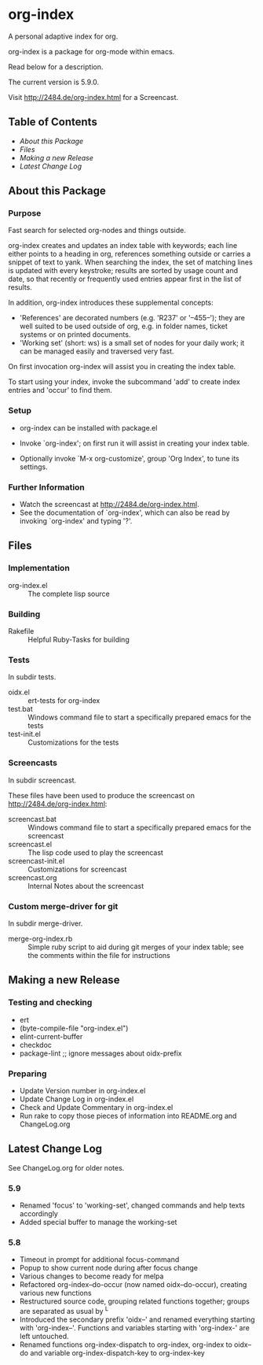 * org-index

  A personal adaptive index for org.
  
  org-index is a package for org-mode within emacs.

  Read below for a description.

  The current version is 5.9.0.

  Visit http://2484.de/org-index.html for a Screencast.

** Table of Contents

   - [[About this Package]]
   - [[Files]]
   - [[Making a new Release]]
   - [[Latest Change Log]]

** About this Package

*** Purpose

    Fast search for selected org-nodes and things outside.
    
    org-index creates and updates an index table with keywords; each line
    either points to a heading in org, references something outside or
    carries a snippet of text to yank.  When searching the index, the set
    of matching lines is updated with every keystroke; results are sorted
    by usage count and date, so that recently or frequently used entries
    appear first in the list of results.
    
    In addition, org-index introduces these supplemental concepts:
    
    - 'References' are decorated numbers (e.g. 'R237' or '--455--'); they are
       well suited to be used outside of org, e.g. in folder names,
       ticket systems or on printed documents.
    - 'Working set' (short: ws) is a small set of nodes for your daily work;
       it can be managed easily and traversed very fast.
    
    On first invocation org-index will assist you in creating the index
    table.
    
    To start using your index, invoke the subcommand 'add' to create
    index entries and 'occur' to find them.

*** Setup

    - org-index can be installed with package.el
    - Invoke `org-index'; on first run it will assist in creating your
      index table.
    
    - Optionally invoke `M-x org-customize', group 'Org Index', to tune
      its settings.

*** Further Information

    - Watch the screencast at http://2484.de/org-index.html.
    - See the documentation of `org-index', which can also be read by
      invoking `org-index' and typing '?'.

** Files

*** Implementation

    - org-index.el :: The complete lisp source

*** Building

    - Rakefile :: Helpful Ruby-Tasks for building

*** Tests
    
    In subdir tests.

    - oidx.el :: ert-tests for org-index
    - test.bat :: Windows command file to start a specifically prepared emacs for the tests
    - test-init.el :: Customizations for the tests

*** Screencasts
    
    In subdir screencast.

    These files have been used to produce the screencast on http://2484.de/org-index.html:

    - screencast.bat :: Windows command file to start a specifically prepared emacs for the screencast
    - screencast.el :: The lisp code used to play the screencast
    - screencast-init.el :: Customizations for screencast
    - screencast.org :: Internal Notes about the screencast
		       	
*** Custom merge-driver for git

    In subdir merge-driver.

    - merge-org-index.rb :: Simple ruby script to aid during git merges of your index table;
      see the comments within the file for instructions	 

** Making a new Release

*** Testing and checking

    - ert
    - (byte-compile-file "org-index.el")
    - elint-current-buffer
    - checkdoc
    - package-lint ;; ignore messages about oidx-prefix

*** Preparing

    - Update Version number in org-index.el
    - Update Change Log in org-index.el
    - Check and Update Commentary in org-index.el
    - Run rake to copy those pieces of information into 
      README.org and ChangeLog.org

** Latest Change Log

   See ChangeLog.org for older notes.

*** 5.9

    - Renamed 'focus' to 'working-set', changed commands and help texts accordingly
    - Added special buffer to manage the working-set
  
*** 5.8

    - Timeout in prompt for additional focus-command
    - Popup to show current node during after focus change
    - Various changes to become ready for melpa
    - Refactored org-index--do-occur (now named oidx--do-occur), creating various new functions
    - Restructured source code, grouping related functions together; groups are separated as
      usual by ^L
    - Introduced the secondary prefix 'oidx--' and renamed everything starting with 'org-index--'.
      Functions and variables starting with 'org-index-' are left untouched.
    - Renamed functions org-index-dispatch to org-index, org-index to oidx--do and variable
      org-index-dispatch-key to org-index-key
  

